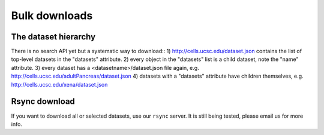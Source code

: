 Bulk downloads
--------------

The dataset hierarchy
^^^^^^^^^^^^^^^^^^^^^

There is no search API yet but a systematic way to download::
1) http://cells.ucsc.edu/dataset.json contains the list of top-level datasets in the "datasets" attribute.
2) every object in the "datasets" list is a child dataset, note the "name" attribute.
3) every dataset has a <datasetname>/dataset.json file again, e.g. http://cells.ucsc.edu/adultPancreas/dataset.json
4) datasets with a "datasets" attribute have children themselves, e.g. http://cells.ucsc.edu/xena/dataset.json

Rsync download
^^^^^^^^^^^^^^

If you want to download all or selected datasets, use our ``rsync`` server. It is still being tested,
please email us for more info.
